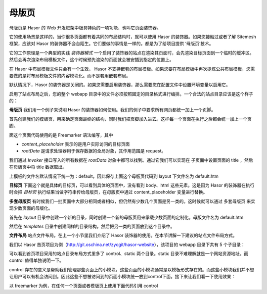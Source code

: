 母版页
------------------------------------
母版页是 Hasor 的 Web 开发框架中极具特色的一项功能，也叫它页面装饰器。

它的使用场景是这样的，当你很多页面都有着共同的布局结构时，就可以使用 Hasor 的装饰器。如果您接触过或者了解 Sitemesh 框架，应该对 Hasor 的装饰器不会台陌生。它们要做的事情是一样的，都是为了给项目提供 ‘母版页’技术。

它的工作原理是一个典型的实践 `装饰器模式` 一个启用了装饰器的站点在渲染其页面时，会先渲染目标页面到一个临时的缓冲区。然后会再次渲染布局模板文件，这个时候预先渲染的页面就会被安插到指定的位置上。

在 Hasor 中布局模板文件只会有一个生效， Hasor 不支持嵌套的布局模板。如果您要在布局模板中再次提炼公共布局模板，您需要做的是将布局模板文件的内容模块化。而不是套用嵌套布局。

默认情况下，Hasor 的装饰器是关闭的。如果您需要启用装饰器，那么需要您在配置文件中设置环境变量以启用它。

.. code-block:: xml
    :linenos:

    <!-- 启用站点文件布局 -->
    <HASOR_RESTFUL_LAYOUT>true</HASOR_RESTFUL_LAYOUT>


启用了站点布局之后，您的整个 webapp 目录中的文件必须按照固定的目录格式进行编排。一个合法的站点目录应该是这个样子的：

.. code-block:: none
    :linenos:

    webapps/
        layout/     布局模板
        templates/  页面模板
        WEB-INF/    web.xml


**母版页**
我们用一个例子来说明 Hasor 的装饰器如何使用。我们的例子中要求所有网页都统一加上一个页脚。

首先创建我们的模版页，用来确定页面最终的结构，同时我们把页脚加入进去。这样每一个页面在执行之后都会统一加上一个页脚。

.. code-block:: html
    :linenos:

    <!DOCTYPE html>
    <html lang="cn">
        <head>
            <title>${rootData.pageTitle!}</title>
        </head>
        <body>
            ${content_placeholder!}
            <div>this is foot</div>
        </body>
    </html>


面这个页面代码使用的是 Freemarker 语法编写，其中

- `content_placeholder` 表示的是用户实际访问的目标页面
- `rootData` 是请求处理器用于保存数据的全局对象，其作用范围是 request。

我们通过 `Invoker` 接口写入的所有数据在 `rootData` 对象中都可以找到。通过它我们可以实现在 子页面中设置页面的 title ，然后在母版页中将 title 数据取出。

上模板的文件名默认情况下统一为：default，因此保存上面这个母版页代码到 layout 下文件名为 default.htm


**目标页**
下面这个就是具体的目标页，可以看到具体的页面中，没有看到 body、html 这些元素。这是因为 Hasor 的装饰器在执行时会把 `目标页` 执行结果当做字符串传给母版页，在母版页中通过 content_placeholder 变量进行替换。

.. code-block:: html
    :linenos:

    ${rootData.put('pageTitle','首页')}
    <p>this page form user</p>


**多套母版页**
有时候我们一批页面中大部分相同或者相似，但仍然有少数几个页面是另一类的。这时候就可以通过 多套母版页 来实现少数页面的母版化。

首先在 `layout` 目录中创建一个新的目录，同时创建一个新的母版页用来承载少数页面的定制化。母版文件名为 default.htm

然后在 `templates` 目录中创建同样的目录结构，然后把另一类的页面放到这个目录中。


**文件布局**
站点文件布局，在上一个小节里我们介绍了 Hasor 装饰器的使用。在本节讲解一下建议的站点文件布局方式。

我们以 Hasor 首页项目为例（http://git.oschina.net/zycgit/hasor-website），该项目的 webapp 目录下共有 5 个子目录：

.. code-block:: none
    :linenos:

    webapp
        control     页面模块
        layout      模板页
        static      静态资源文件
        templates   网站页面
        WEB-INF     web.xml


可以看到首页项目采用的站点目录布局方式里多了 control、static 两个目录。static 目录不难理解就是一个网站资源地址。而 control 值得单独说明一下。

control 存在的意义是帮助我们管理那些页面上的小模块，这些页面的小模块通常是以模板形式存在的。而这些小模块我们并不想让用户可以有机会访问到。因此这些不想被访问到的页面小模块统一放到control下面。接下来让我们看一下使用效果：

以 freemarker 为例，在任何一个页面或者模版页上使用下面代码引用 control

.. code-block:: none
    :linenos:

    <#include "/control/head.htm"/>
